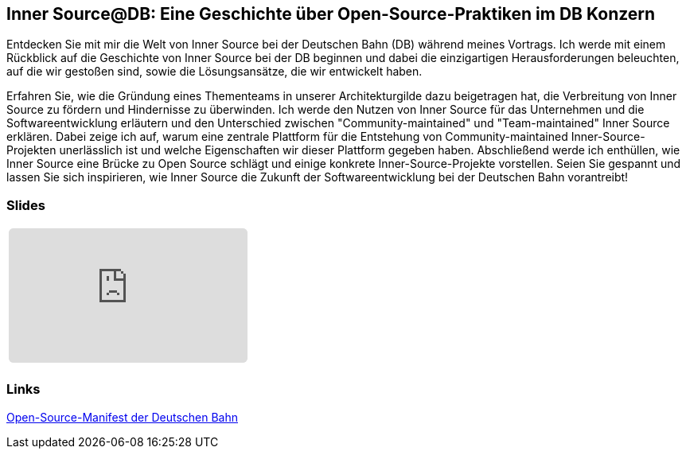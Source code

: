 :jbake-title: Inner Source@DB
:jbake-card: Inner Source@DB: Eine Geschichte über Open-Source-Praktiken im DB Konzern
:jbake-date: 2024-04-25
:jbake-type: post
:jbake-tags: InnerSource, talk, slides
:jbake-status: published
:jbake-menu: Blog
:jbake-discussion: 1076
:jbake-author: Carsten Hoffmann
:icons: font
:jbake-teaser-image: topics/dev.png
ifndef::imagesdir[:imagesdir: ../../images]

== Inner Source@DB: Eine Geschichte über Open-Source-Praktiken im DB Konzern

Entdecken Sie mit mir die Welt von Inner Source bei der Deutschen Bahn (DB) während meines Vortrags.
Ich werde mit einem Rückblick auf die Geschichte von Inner Source bei der DB beginnen und dabei die einzigartigen Herausforderungen beleuchten, auf die wir gestoßen sind, sowie die Lösungsansätze, die wir entwickelt haben. 

++++
<!-- teaser -->
++++

Erfahren Sie, wie die Gründung eines Thementeams in unserer Architekturgilde dazu beigetragen hat, die Verbreitung von Inner Source zu fördern und Hindernisse zu überwinden. Ich werde den Nutzen von Inner Source für das Unternehmen und die Softwareentwicklung erläutern und den Unterschied zwischen "Community-maintained" und "Team-maintained" Inner Source erklären. Dabei zeige ich auf, warum eine zentrale Plattform für die Entstehung von Community-maintained Inner-Source-Projekten unerlässlich ist und welche Eigenschaften wir dieser Plattform gegeben haben. Abschließend werde ich enthüllen, wie Inner Source eine Brücke zu Open Source schlägt und einige konkrete Inner-Source-Projekte vorstellen. Seien Sie gespannt und lassen Sie sich inspirieren, wie Inner Source die Zukunft der Softwareentwicklung bei der Deutschen Bahn vorantreibt!

=== Slides

[cols="1", width=100%]
|===
a|
++++
<iframe class="speakerdeck-iframe" frameborder="0" src="https://speakerdeck.com/player/9d8f105e49fc45d5acf72c3cd30efee6" title="Speakerdeck Player" allowfullscreen="true" style="border: 0px; background: padding-box padding-box rgba(0, 0, 0, 0.1); margin: 0px; padding: 0px; border-radius: 6px;  width: 100%; height: auto; aspect-ratio: 560 / 315;" data-ratio="1.7777777777777777"></iframe>
++++

a|
+++++
<!--iframe style="border: 0px; background: padding-box padding-box rgba(0, 0, 0, 0.1); margin: 0px; padding: 0px; border-radius: 6px; width: 100%; height: auto;" height="315" src="https://www.youtube-nocookie.com/embed/VI33buvdomE?si=DJvB9MJoQpmYNcMT" title="Youtube Video Player" frameborder="0" allow="accelerometer; autoplay; clipboard-write; encrypted-media; gyroscope; picture-in-picture; web-share" allowfullscreen></iframe-->
+++++
|===

=== Links


https://opensource.deutschebahn.com/[Open-Source-Manifest der Deutschen Bahn]
